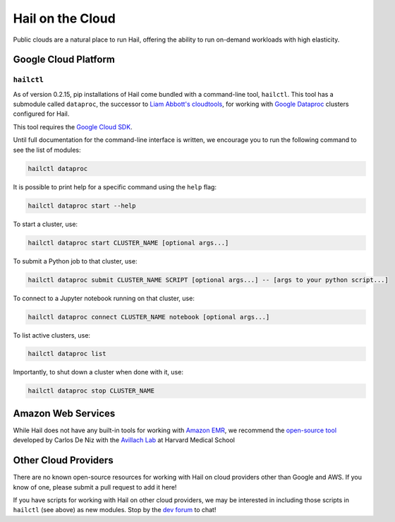 .. _sec-hail_on_the_cloud:

=================
Hail on the Cloud
=================

Public clouds are a natural place to run Hail, offering the ability to run
on-demand workloads with high elasticity.

Google Cloud Platform
---------------------

``hailctl``
~~~~~~~~~~~

As of version 0.2.15, pip installations of Hail come bundled with a command-line
tool, ``hailctl``. This tool has a submodule called ``dataproc``, the successor
to `Liam Abbott's cloudtools <https://github.com/Nealelab/cloudtools>`__, for
working with `Google Dataproc <https://cloud.google.com/dataproc/>`__ clusters
configured for Hail.

This tool requires the `Google Cloud SDK <https://cloud.google.com/sdk/gcloud/>`__.

Until full documentation for the command-line interface is written, we encourage
you to run the following command to see the list of modules:

.. code-block:: text

    hailctl dataproc

It is possible to print help for a specific command using the ``help`` flag:

.. code-block:: text

    hailctl dataproc start --help

To start a cluster, use:

.. code-block:: text

    hailctl dataproc start CLUSTER_NAME [optional args...]

To submit a Python job to that cluster, use:

.. code-block:: text

    hailctl dataproc submit CLUSTER_NAME SCRIPT [optional args...] -- [args to your python script...]

To connect to a Jupyter notebook running on that cluster, use:

.. code-block:: text

    hailctl dataproc connect CLUSTER_NAME notebook [optional args...]

To list active clusters, use:

.. code-block:: text

    hailctl dataproc list

Importantly, to shut down a cluster when done with it, use:

.. code-block:: text

    hailctl dataproc stop CLUSTER_NAME

Amazon Web Services
-------------------

While Hail does not have any built-in tools for working with
`Amazon EMR <https://aws.amazon.com/emr/>`__, we recommend the `open-source
tool <https://github.com/hms-dbmi/hail-on-AWS-spot-instances>`__ developed by Carlos De Niz
with the `Avillach Lab <https://avillach-lab.hms.harvard.edu/>`_ at Harvard Medical School

Other Cloud Providers
---------------------

There are no known open-source resources for working with Hail on cloud
providers other than Google and AWS. If you know of one, please submit a pull
request to add it here!

If you have scripts for working with Hail on other cloud providers, we may be
interested in including those scripts in ``hailctl`` (see above) as new
modules. Stop by the `dev forum <https://dev.hail.is>`__ to chat!